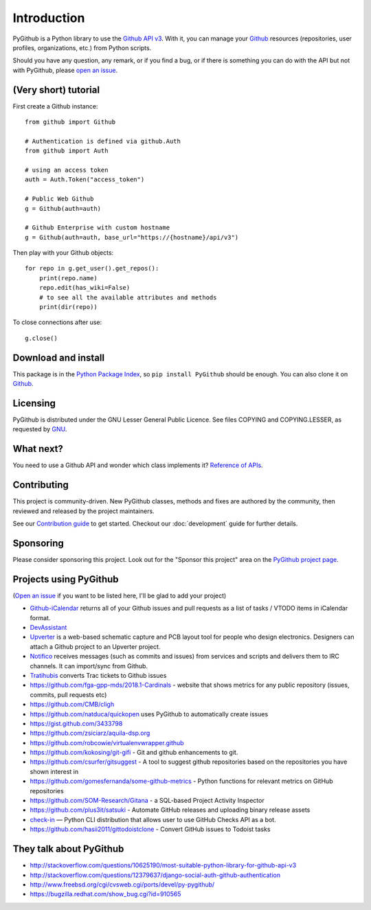 Introduction
============

PyGithub is a Python library to use the `Github API v3 <http://developer.github.com/v3>`__.
With it, you can manage your `Github <http://github.com>`__ resources (repositories, user profiles, organizations, etc.) from Python scripts.

Should you have any question, any remark, or if you find a bug,
or if there is something you can do with the API but not with PyGithub,
please `open an issue <https://github.com/PyGithub/PyGithub/issues>`__.

(Very short) tutorial
---------------------

First create a Github instance::

    from github import Github

    # Authentication is defined via github.Auth
    from github import Auth

    # using an access token
    auth = Auth.Token("access_token")

    # Public Web Github
    g = Github(auth=auth)

    # Github Enterprise with custom hostname
    g = Github(auth=auth, base_url="https://{hostname}/api/v3")

Then play with your Github objects::

    for repo in g.get_user().get_repos():
        print(repo.name)
        repo.edit(has_wiki=False)
        # to see all the available attributes and methods
        print(dir(repo))

To close connections after use::

    g.close()

Download and install
--------------------

This package is in the `Python Package Index
<http://pypi.python.org/pypi/PyGithub>`__, so ``pip install PyGithub`` should
be enough.  You can also clone it on `Github
<http://github.com/PyGithub/PyGithub>`__.

Licensing
---------

PyGithub is distributed under the GNU Lesser General Public Licence.
See files COPYING and COPYING.LESSER, as requested by `GNU <http://www.gnu.org/licenses/gpl-howto.html>`__.

What next?
----------

You need to use a Github API and wonder which class implements it? `Reference of APIs <https://pygithub.readthedocs.io/en/latest/apis.html>`__.

Contributing
------------

This project is community-driven. New PyGithub classes, methods and fixes are authored by the community, then reviewed and released by the project maintainers.

See our `Contribution guide <http://github.com/PyGithub/PyGithub/tree/main/CONTRIBUTING.md>`__ to get started.
Checkout our :doc:`development` guide for further details.

Sponsoring
----------

Please consider sponsoring this project. Look out for the "Sponsor this project" area on the `PyGithub project page <https://github.com/PyGithub/PyGithub>`__.

Projects using PyGithub
-----------------------

(`Open an issue <https://github.com/PyGithub/PyGithub/issues>`__ if you want to be listed here, I'll be glad to add your project)

* `Github-iCalendar <http://danielpocock.com/github-issues-as-an-icalendar-feed>`__ returns all of your Github issues and pull requests as a list of tasks / VTODO items in iCalendar format.
* `DevAssistant <http://devassistant.org>`_
* `Upverter <https://upverter.com>`__ is a web-based schematic capture and PCB layout tool for people who design electronics. Designers can attach a Github project to an Upverter project.
* `Notifico <http://n.tkte.ch>`__ receives messages (such as commits and issues) from services and scripts and delivers them to IRC channels. It can import/sync from Github.
* `Tratihubis <http://pypi.python.org/pypi/tratihubis/>`__ converts Trac tickets to Github issues
* https://github.com/fga-gpp-mds/2018.1-Cardinals - website that shows metrics for any public repository (issues, commits, pull requests etc)
* https://github.com/CMB/cligh
* https://github.com/natduca/quickopen uses PyGithub to automatically create issues
* https://gist.github.com/3433798
* https://github.com/zsiciarz/aquila-dsp.org
* https://github.com/robcowie/virtualenvwrapper.github
* https://github.com/kokosing/git-gifi - Git and github enhancements to git.
* https://github.com/csurfer/gitsuggest - A tool to suggest github repositories based on the repositories you have shown interest in
* https://github.com/gomesfernanda/some-github-metrics - Python functions for relevant metrics on GitHub repositories
* https://github.com/SOM-Research/Gitana - a SQL-based Project Activity Inspector
* https://github.com/plus3it/satsuki - Automate GitHub releases and uploading binary release assets
* `check-in <https://github.com/webknjaz/check-in>`_ — Python CLI distribution that allows user to use GitHub Checks API as a bot.
* https://github.com/hasii2011/gittodoistclone - Convert GitHub issues to Todoist tasks

They talk about PyGithub
------------------------

* http://stackoverflow.com/questions/10625190/most-suitable-python-library-for-github-api-v3
* http://stackoverflow.com/questions/12379637/django-social-auth-github-authentication
* http://www.freebsd.org/cgi/cvsweb.cgi/ports/devel/py-pygithub/
* https://bugzilla.redhat.com/show_bug.cgi?id=910565
